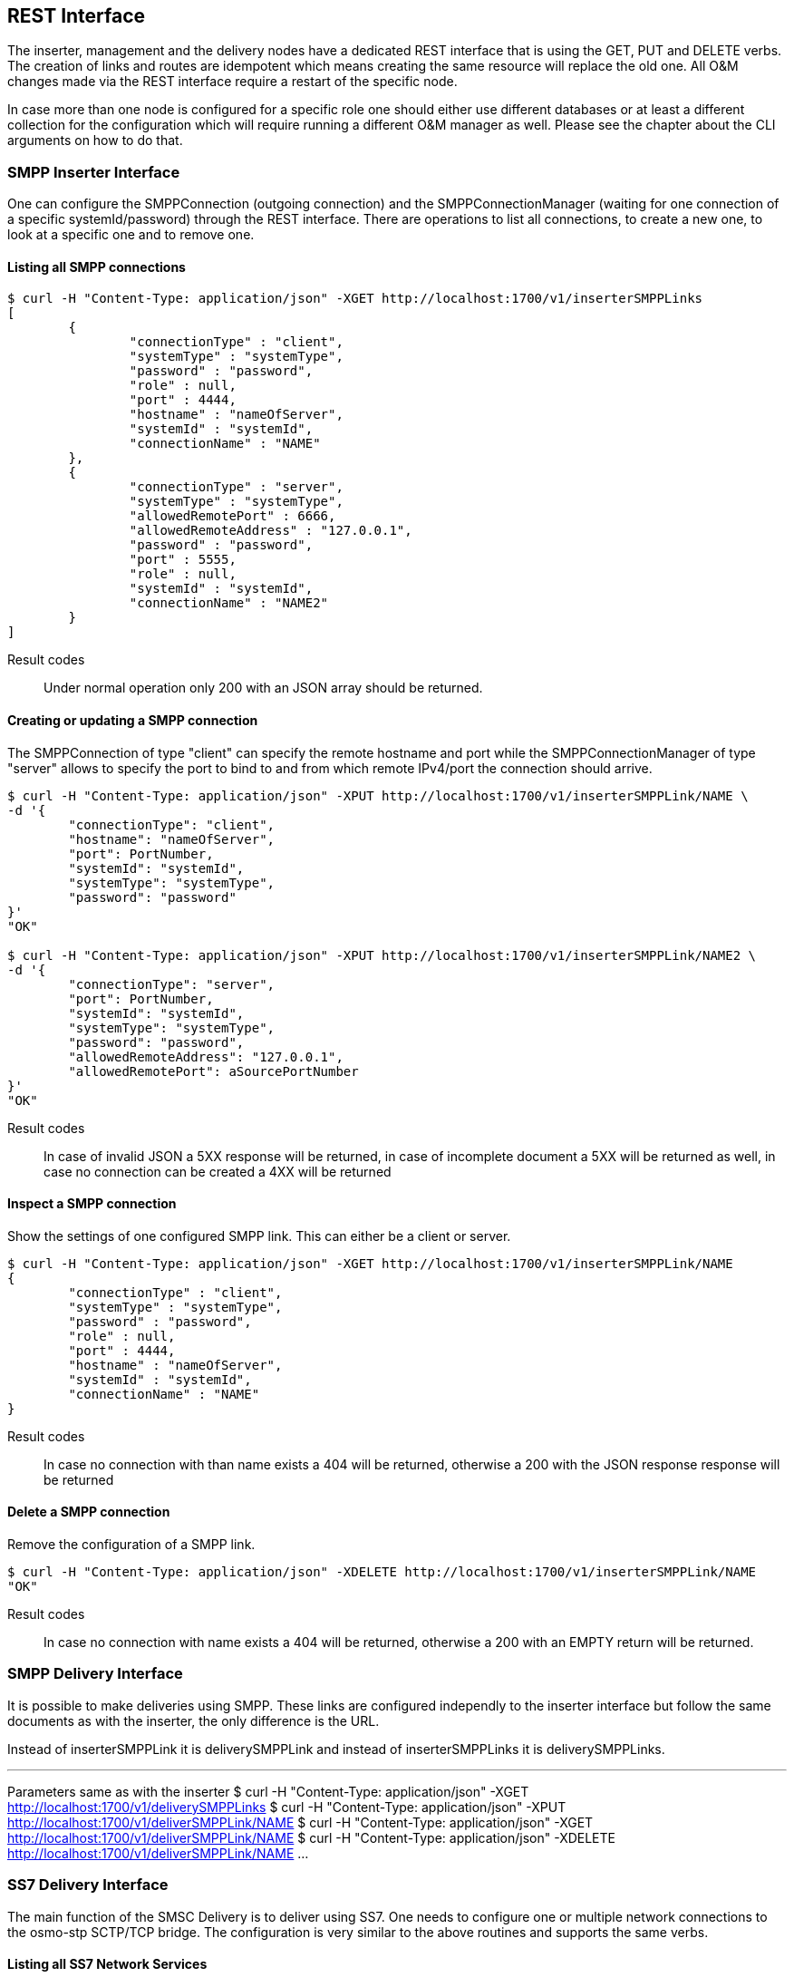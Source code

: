 REST Interface
--------------

The inserter, management and the delivery nodes have a dedicated REST interface
that is using the GET, PUT and DELETE verbs. The creation of links and routes are
idempotent which means creating the same resource will replace the old one. All
O&M changes made via the REST interface require a restart of the specific node.

In case more than one node is configured for a specific role one should either use
different databases or at least a different collection for the configuration which
will require running a different O&M manager as well. Please see the chapter about
the CLI arguments on how to do that.


SMPP Inserter Interface
~~~~~~~~~~~~~~~~~~~~~~~

One can configure the SMPPConnection (outgoing connection) and the SMPPConnectionManager
(waiting for one connection of a specific systemId/password) through the REST interface.
There are operations to list all connections, to create a new one, to look at a specific
one and to remove one.


Listing all SMPP connections
^^^^^^^^^^^^^^^^^^^^^^^^^^^^

----
$ curl -H "Content-Type: application/json" -XGET http://localhost:1700/v1/inserterSMPPLinks
[
	{
		"connectionType" : "client",
		"systemType" : "systemType",
		"password" : "password",
		"role" : null,
		"port" : 4444,
		"hostname" : "nameOfServer",
		"systemId" : "systemId",
		"connectionName" : "NAME"
	},
	{
		"connectionType" : "server",
		"systemType" : "systemType",
		"allowedRemotePort" : 6666,
		"allowedRemoteAddress" : "127.0.0.1",
		"password" : "password",
		"port" : 5555,
		"role" : null,
		"systemId" : "systemId",
		"connectionName" : "NAME2"
	}
]
----

Result codes:: Under normal operation only 200 with an JSON array should be returned.

Creating or updating a SMPP connection
^^^^^^^^^^^^^^^^^^^^^^^^^^^^^^^^^^^^^^

The SMPPConnection of type "client" can specify the remote hostname and port while the
SMPPConnectionManager of type "server" allows to specify the port to bind to and from
which remote IPv4/port the connection should arrive.

----
$ curl -H "Content-Type: application/json" -XPUT http://localhost:1700/v1/inserterSMPPLink/NAME \
-d '{
	"connectionType": "client",
	"hostname": "nameOfServer",
	"port": PortNumber,
	"systemId": "systemId",
	"systemType": "systemType",
	"password": "password"
}'
"OK"

$ curl -H "Content-Type: application/json" -XPUT http://localhost:1700/v1/inserterSMPPLink/NAME2 \
-d '{
	"connectionType": "server",
	"port": PortNumber,
	"systemId": "systemId",
	"systemType": "systemType",
	"password": "password",
	"allowedRemoteAddress": "127.0.0.1",
	"allowedRemotePort": aSourcePortNumber
}'
"OK"
----

Result codes:: In case of invalid JSON a 5XX response will be returned, in case of incomplete document a 5XX will be returned as well, in case no connection can be created a 4XX will be returned


Inspect a SMPP connection
^^^^^^^^^^^^^^^^^^^^^^^^^

Show the settings of one configured SMPP link. This can either be a client or server.

----
$ curl -H "Content-Type: application/json" -XGET http://localhost:1700/v1/inserterSMPPLink/NAME
{
	"connectionType" : "client",
	"systemType" : "systemType",
	"password" : "password",
	"role" : null,
	"port" : 4444,
	"hostname" : "nameOfServer",
	"systemId" : "systemId",
	"connectionName" : "NAME"
}
----

Result codes:: In case no connection with than name exists a 404 will be returned, otherwise
a 200 with the JSON response response will be returned


Delete a SMPP connection
^^^^^^^^^^^^^^^^^^^^^^^^

Remove the configuration of a SMPP link.

----
$ curl -H "Content-Type: application/json" -XDELETE http://localhost:1700/v1/inserterSMPPLink/NAME
"OK"
----

Result codes:: In case no connection with name exists a 404 will be returned, otherwise a 200 with an EMPTY return will be returned.



SMPP Delivery Interface
~~~~~~~~~~~~~~~~~~~~~~~

It is possible to make deliveries using SMPP. These links are configured independly
to the inserter interface but follow the same documents as with the inserter, the only
difference is the URL.

Instead of inserterSMPPLink it is deliverySMPPLink and instead of inserterSMPPLinks it
is deliverySMPPLinks.

---
Parameters same as with the inserter
$ curl -H "Content-Type: application/json" -XGET http://localhost:1700/v1/deliverySMPPLinks
$ curl -H "Content-Type: application/json" -XPUT http://localhost:1700/v1/deliverSMPPLink/NAME
$ curl -H "Content-Type: application/json" -XGET http://localhost:1700/v1/deliverSMPPLink/NAME
$ curl -H "Content-Type: application/json" -XDELETE http://localhost:1700/v1/deliverSMPPLink/NAME
...


SS7 Delivery Interface
~~~~~~~~~~~~~~~~~~~~~~

The main function of the SMSC Delivery is to deliver using SS7. One needs to configure
one or multiple network connections to the osmo-stp SCTP/TCP bridge. The configuration
is very similar to the above routines and supports the same verbs.


Listing all SS7 Network Services
^^^^^^^^^^^^^^^^^^^^^^^^^^^^^^^^

----
$ curl -H "Content-Type: application/json" -XGET http://localhost:1700/v1/deliverySS7Links
[
	{
		"class" : "SCCPNetworkServiceOsmoDirect",
		"token" : "Token",
		"port" : 12345,
		"connectionName" : "NAME",
		"hostname" : "host"
	}
]
----

Creating a SS7 Network Service
^^^^^^^^^^^^^^^^^^^^^^^^^^^^^^

----
$ curl -H "Content-Type: application/json" -XPUT http://localhost:1700/v1/deliverySS7Link/NAME \
-d '{
	"hostname": "host",
	"port": PortNumber,
	"token": "Token"
}'
"OK"
----

Inpect a SS7 Network Service
^^^^^^^^^^^^^^^^^^^^^^^^^^^^

Show the settings of one configured SS7 delivery link.

---
$ curl -H "Content-Type: application/json" -XGET http://localhost:1700/v1/deliverySS7Link/NAME
{
	"class" : "SCCPNetworkServiceOsmoDirect",
	"token" : "Token",
	"port" : 12345,
	"connectionName" : "NAME",
	"hostname" : "host"
}
---

Delete a SS7 Network Service
^^^^^^^^^^^^^^^^^^^^^^^^^^^^

Delete a configured SS7 delivery link.

----
$ curl -H "Content-Type: application/json" -XDELETE http://localhost:1700/v1/deliverySS7Link/NAME
"OK"
----

Routes for Delivery
~~~~~~~~~~~~~~~~~~~

A route is looked-up before the delivery of a SMS is attempted. The next sections list
commands to query and manipulate routes.

Listing all routes
^^^^^^^^^^^^^^^^^^

----
$ curl -H "Content-Type: application/json" -XGET http://localhost:1700/v1/deliveryRoutes

[
    {
        "systemId" : "OptionalSystemdIdMatch",
        "default" : false,
        "destinationAddressPrefixLength" : 4,
        "priority" : 100,
        "destinationAddressPrefix" : "1234",
        "sourceAddressPrefix" : "4567",
        "methods" : [
            {
                "connectionName" : "NAME",
                "class" : "ShortMessageDeliveryMethodSMPP",
                "messageType" : "deliverSM"
            },
            {
                "class" : "ShortMessageDeliveryMethodSS7",
                "ssn" : 7,
                "globalTitle" : "49111111",
                "sendRoutingInfoTranslationType" : 2,
                "smscNumber" : "49111111",
                "forwardSMTranslationType" : 0,
                "connectionName" : "NAME",
                "mapVersion" : 2
            }
        ],
        "routeName" : "NAME",
        "sourceAddressPrefixLength" : 4
    }
]
----

Result codes:: Under normal operation only 200 with an JSON array should be returned.

Creating or updating a route
^^^^^^^^^^^^^^^^^^^^^^^^^^^^


----
$ curl -H "Content-Type: application/json" -XPUT http://localhost:1700/v1/deliveryRoute/NAME \
-d '{
    "systemId": "OptionalSystemdIdMatch",
    "priority": OptionalNumberPriority,
    "default": OptionalBooleanDefault,
    "destinationAddressPrefix": "OptionalDestinationPrefix",
    "sourceAddressPrefix": "OptionalSourceAddressPrefix",
    "methods": [
        {
            "class": "ShortMessageDeliveryMethodSMPP",
            "connectionName": "aSMPPDeliveryLinkName",
            "messageType": "SMPPMessageTypeToUse"
        },
        {
            "class": "ShortMessageDeliveryMethodSS7",
            "connectionName": "aSS7DeliveryLinkName",
            "globalTitle": "CallingGT to use",
            "ssn": aCallingSsnNumber,
            "smscNumber": "aSMSCGTNumber",
            "sendRoutingInfoTranslationType": aGTTranslationType,
            "forwardSMTranslationType": aGTTtranslationType,
            "mapVersion": aVersionNumber
        }
    ]
}'
"OK"
----

messageType:: Either deliverSM or submitSM are valid for class ShortMessageDeliveryMethodSMPP.

Result codes:: In case of invalid JSON a 5XX response will be returned, in case of incomplete document a 5XX will be returned as well, in case no connection can be created a 4XX will be returned


Inspect a route
^^^^^^^^^^^^^^^

Show the settings of one configured SMPP link. This can either be a client or server.

----
$ curl -H "Content-Type: application/json" -XGET http://localhost:1700/v1/deliveryRoute/NAME
{
    "systemId" : "OptionalSystemdIdMatch",
    "default" : false,
    "destinationAddressPrefixLength" : 4,
    "priority" : 100,
    "destinationAddressPrefix" : "1234",
    "sourceAddressPrefix" : "4567",
    "methods" : [
        {
            "connectionName" : "NAME",
            "class" : "ShortMessageDeliveryMethodSMPP",
            "messageType" : "deliverSM"
        },
        {
            "class" : "ShortMessageDeliveryMethodSS7",
            "ssn" : 7,
            "globalTitle" : "49111111",
            "sendRoutingInfoTranslationType" : 2,
            "smscNumber" : "49111111",
            "forwardSMTranslationType" : 0,
            "connectionName" : "NAME",
            "mapVersion" : 2
        }
    ],
    "routeName" : "NAME",
    "sourceAddressPrefixLength" : 4
}
----

Result codes:: In case no connection with than name exists a 404 will be returned, otherwise
a 200 with the JSON response response will be returned


Delete a route
^^^^^^^^^^^^^^

----
$ curl -H "Content-Type: application/json" -XDELETE http://localhost:1700/v1/deliveryRoute/NAME
"OK"
----

Result codes:: In case no connection with name exists a 404 will be returned, otherwise a 200 with an EMPTY return will be returned.
